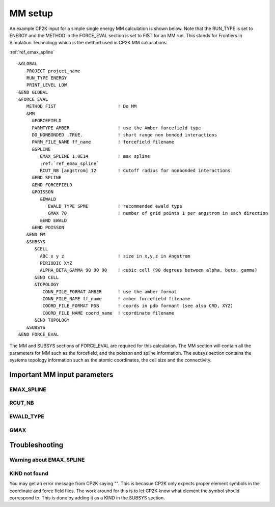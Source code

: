 =================
MM setup
=================

An example CP2K input for a simple single energy MM calculation is shown below.
Note that the RUN_TYPE is set to ENERGY and the METHOD in the FORCE_EVAL section
is set to FIST for an MM run. This stands for Frontiers in Simulation Technology which is the 
method used in CP2K MM calculations.

:ref:`ref_emax_spline`



.. parsed-literal:: 

  &GLOBAL
     PROJECT project_name
     RUN_TYPE ENERGY
     PRINT_LEVEL LOW
  &END GLOBAL
  &FORCE_EVAL
     METHOD FIST                       ! Do MM
     &MM
       &FORCEFIELD
       PARMTYPE AMBER                  ! use the Amber forcefield type
       DO_NONBONDED .TRUE.             ! short range non bonded interactions
       PARM_FILE_NAME ff_name          ! forcefield filename
       &SPLINE
          EMAX_SPLINE 1.0E14           ! max spline
          :ref:`ref_emax_spline`
          RCUT_NB [angstrom] 12        ! Cutoff radius for nonbonded interactions
       &END SPLINE
       &END FORCEFIELD
       &POISSON
          &EWALD
             EWALD_TYPE SPME           ! recommended ewald type
             GMAX 70                   ! number of grid points 1 per angstrom in each direction
          &END EWALD
       &END POISSON
     &END MM
     &SUBSYS
        &CELL
          ABC x y z                    ! size in x,y,z in Angstrom
          PERIODIC XYZ
          ALPHA_BETA_GAMMA 90 90 90    ! cubic cell (90 degrees between alpha, beta, gamma)
        &END CELL
        &TOPOLOGY                      
           CONN_FILE_FORMAT AMBER      ! use the amber format
           CONN_FILE_NAME ff_name      ! amber forcefield filename
           COORD_FILE_FORMAT PDB       ! coords in pdb formant (see also CRD, XYZ)
           COORD_FILE_NAME coord_name  ! coordinate filename
        &END TOPOLOGY
     &SUBSYS
  &END FORCE_EVAL



The MM and SUBSYS sections of FORCE_EVAL are required for this calculation. The MM section will contain 
all the parameters for MM such as the forcefield, and the poisson and spline information.
The subsys section contains the systems topology information
such as the atomic coordinates, the cell size and the connectivity.



-----------------------------
Important MM input parameters
-----------------------------


.. _ref_emax_spline:

EMAX_SPLINE
-----------



RCUT_NB
-------

EWALD_TYPE
----------

GMAX
----

---------------
Troubleshooting
---------------

Warning about EMAX_SPLINE
-------------------------


KIND not found
---------------

You may get an error message from CP2K saying "". This is becasue CP2K only expects
proper element symbols in the coordinate and force field files. The work around for this is
to let CP2K know what element the symbol should correspond to. This is done by adding it as a KIND
in the SUBSYS section.

